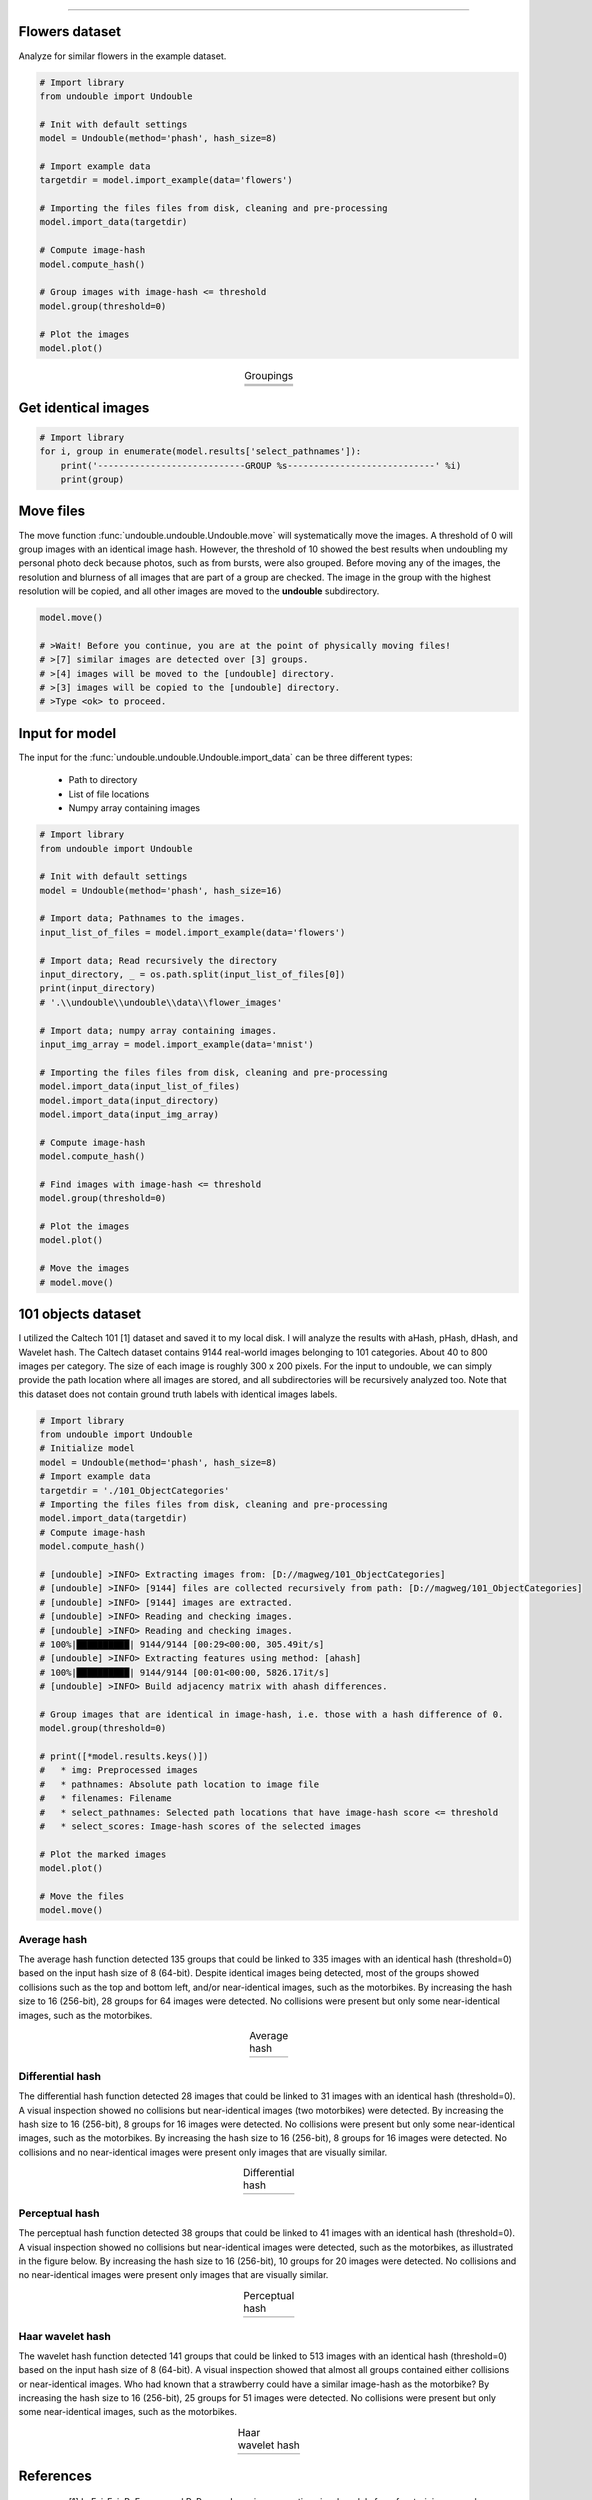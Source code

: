 .. _code_directive:

-------------------------------------

Flowers dataset
''''''''''''''''''''

Analyze for similar flowers in the example dataset.

.. code:: python

    # Import library
    from undouble import Undouble
    
    # Init with default settings
    model = Undouble(method='phash', hash_size=8)
    
    # Import example data
    targetdir = model.import_example(data='flowers')
    
    # Importing the files files from disk, cleaning and pre-processing
    model.import_data(targetdir)
    
    # Compute image-hash
    model.compute_hash()
    
    # Group images with image-hash <= threshold
    model.group(threshold=0)
    
    # Plot the images
    model.plot()


.. |flower_group1| image:: ../figs/flowers1.png
.. |flower_group2| image:: ../figs/flowers2.png
.. |flower_group3| image:: ../figs/flowers3.png

.. table:: Groupings
   :align: center

   +------------------+
   | |flower_group1|  |
   +------------------+
   | |flower_group2|  |
   +------------------+
   | |flower_group3|  |
   +------------------+



Get identical images
''''''''''''''''''''''''

.. code:: python

    # Import library
    for i, group in enumerate(model.results['select_pathnames']):
        print('----------------------------GROUP %s----------------------------' %i)
        print(group)


Move files
''''''''''''''''''''''''

The move function :func:`undouble.undouble.Undouble.move` will systematically move the images.
A threshold of 0 will group images with an identical image hash. However, the threshold of 10 showed the best results when undoubling my personal photo deck because photos, such as from bursts, were also grouped.
Before moving any of the images, the resolution and blurness of all images that are part of a group are checked.
The image in the group with the highest resolution will be copied, and all other images are moved to the **undouble** subdirectory.

.. code:: python

    model.move()
    
    # >Wait! Before you continue, you are at the point of physically moving files!
    # >[7] similar images are detected over [3] groups.
    # >[4] images will be moved to the [undouble] directory.
    # >[3] images will be copied to the [undouble] directory.
    # >Type <ok> to proceed.


Input for model
''''''''''''''''''''''''

The input for the :func:`undouble.undouble.Undouble.import_data` can be three different types: 

    * Path to directory
    * List of file locations
    * Numpy array containing images

.. code:: python

    # Import library
    from undouble import Undouble
    
    # Init with default settings
    model = Undouble(method='phash', hash_size=16)
    
    # Import data; Pathnames to the images.
    input_list_of_files = model.import_example(data='flowers')
    
    # Import data; Read recursively the directory
    input_directory, _ = os.path.split(input_list_of_files[0])
    print(input_directory)
    # '.\\undouble\\undouble\\data\\flower_images'
    
    # Import data; numpy array containing images.
    input_img_array = model.import_example(data='mnist')
    
    # Importing the files files from disk, cleaning and pre-processing
    model.import_data(input_list_of_files)
    model.import_data(input_directory)
    model.import_data(input_img_array)
    
    # Compute image-hash
    model.compute_hash()
    
    # Find images with image-hash <= threshold
    model.group(threshold=0)
    
    # Plot the images
    model.plot()
    
    # Move the images
    # model.move()


101 objects dataset
''''''''''''''''''''

I utilized the Caltech 101 [1] dataset and saved it to my local disk. I will analyze the results with aHash, pHash, dHash, and Wavelet hash.
The Caltech dataset contains 9144 real-world images belonging to 101 categories. About 40 to 800 images per category.
The size of each image is roughly 300 x 200 pixels. For the input to undouble, we can simply provide the path location
where all images are stored, and all subdirectories will be recursively analyzed too.
Note that this dataset does not contain ground truth labels with identical images labels.

.. code:: python

    # Import library
    from undouble import Undouble
    # Initialize model
    model = Undouble(method='phash', hash_size=8)
    # Import example data
    targetdir = './101_ObjectCategories'
    # Importing the files files from disk, cleaning and pre-processing
    model.import_data(targetdir)
    # Compute image-hash
    model.compute_hash()
    
    # [undouble] >INFO> Extracting images from: [D://magweg/101_ObjectCategories]
    # [undouble] >INFO> [9144] files are collected recursively from path: [D://magweg/101_ObjectCategories]
    # [undouble] >INFO> [9144] images are extracted.
    # [undouble] >INFO> Reading and checking images.
    # [undouble] >INFO> Reading and checking images.
    # 100%|██████████| 9144/9144 [00:29<00:00, 305.49it/s]
    # [undouble] >INFO> Extracting features using method: [ahash]
    # 100%|██████████| 9144/9144 [00:01<00:00, 5826.17it/s]
    # [undouble] >INFO> Build adjacency matrix with ahash differences.
    
    # Group images that are identical in image-hash, i.e. those with a hash difference of 0.
    model.group(threshold=0)
    
    # print([*model.results.keys()])
    #   * img: Preprocessed images
    #   * pathnames: Absolute path location to image file
    #   * filenames: Filename
    #   * select_pathnames: Selected path locations that have image-hash score <= threshold
    #   * select_scores: Image-hash scores of the selected images
    
    # Plot the marked images
    model.plot()
    
    # Move the files
    model.move()
    

Average hash
--------------

The average hash function detected 135 groups that could be linked to 335 images with an identical hash (threshold=0) based on the input hash size of 8 (64-bit). Despite identical images being detected, most of the groups showed collisions such as the top and bottom left, and/or near-identical images, such as the motorbikes.
By increasing the hash size to 16 (256-bit), 28 groups for 64 images were detected. No collisions were present but only some near-identical images, such as the motorbikes.

.. |ahash_101objects| image:: ../figs/ahash_101objects.png

.. table:: Average hash
   :align: center

   +---------------------+
   | |ahash_101objects|  |
   +---------------------+


Differential hash
------------------

The differential hash function detected 28 images that could be linked to 31 images with an identical hash (threshold=0).
A visual inspection showed no collisions but near-identical images (two motorbikes) were detected.
By increasing the hash size to 16 (256-bit), 8 groups for 16 images were detected. No collisions were present but only some near-identical images, such as the motorbikes. By increasing the hash size to 16 (256-bit), 8 groups for 16 images were detected.
No collisions and no near-identical images were present only images that are visually similar.

.. |dhash_101objects| image:: ../figs/dhash_101objects.png

.. table:: Differential hash
   :align: center

   +---------------------+
   | |dhash_101objects|  |
   +---------------------+


Perceptual hash
------------------

The perceptual hash function detected 38 groups that could be linked to 41 images with an identical hash (threshold=0).
A visual inspection showed no collisions but near-identical images were detected, such as the motorbikes, as illustrated in the figure below.
By increasing the hash size to 16 (256-bit), 10 groups for 20 images were detected. No collisions and no near-identical images were present only images that are visually similar.

.. |phash_101objects| image:: ../figs/phash_101objects.png

.. table:: Perceptual hash
   :align: center

   +---------------------+
   | |phash_101objects|  |
   +---------------------+


Haar wavelet hash
------------------

The wavelet hash function detected 141 groups that could be linked to 513 images with an identical hash (threshold=0) based on the input hash size of 8 (64-bit).
A visual inspection showed that almost all groups contained either collisions or near-identical images.
Who had known that a strawberry could have a similar image-hash as the motorbike? By increasing the hash size to 16 (256-bit), 25 groups for 51 images were detected.
No collisions were present but only some near-identical images, such as the motorbikes.

.. |wave_101objects| image:: ../figs/wave_101objects.png

.. table:: Haar wavelet hash
   :align: center

   +---------------------+
   | |wave_101objects|   |
   +---------------------+



References
''''''''''''''''''''

    * [1] L. Fei-Fei, R. Fergus, and P. Perona. Learning generative visual models from few training examples: an incremental Bayesian approach tested on 101 object categories. IEEE. CVPR 2004, Workshop on Generative-Model Based Vision. 2004


.. raw:: html

	<hr>
	<center>
		<script async type="text/javascript" src="//cdn.carbonads.com/carbon.js?serve=CEADP27U&placement=erdogantgithubio" id="_carbonads_js"></script>
	</center>
	<hr>
